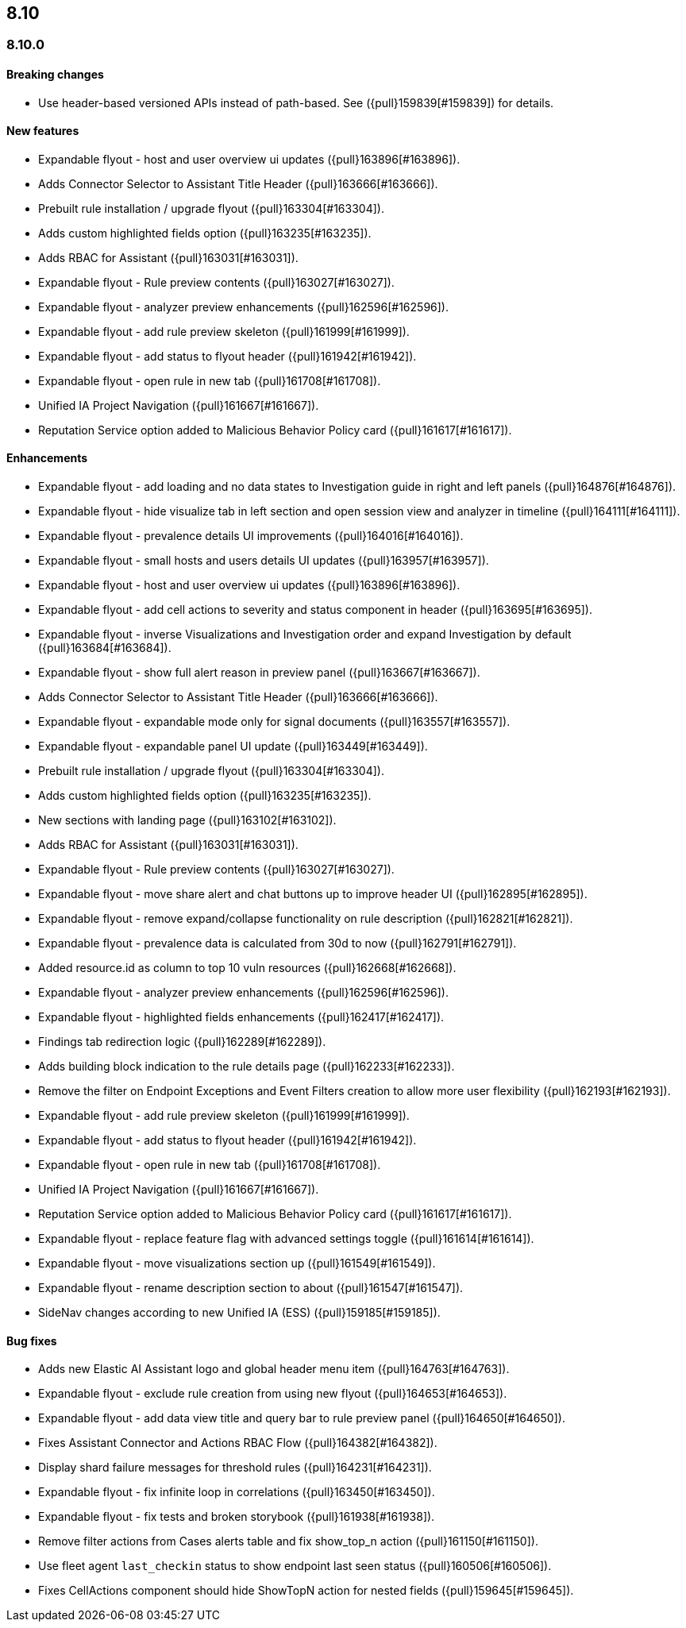 [[release-notes-header-8.10.0]]
== 8.10

[discrete]
[[release-notes-8.10.0]]
=== 8.10.0

[discrete]
[[breaking-changes-8.10.0]]
==== Breaking changes
* Use header-based versioned APIs instead of path-based. See ({pull}159839[#159839]) for details.

[discrete]
[[features-8.10.0]]
==== New features
* Expandable flyout - host and user overview ui updates ({pull}163896[#163896]).
* Adds Connector Selector to Assistant Title Header ({pull}163666[#163666]).
* Prebuilt rule installation / upgrade flyout ({pull}163304[#163304]).
* Adds custom highlighted fields option ({pull}163235[#163235]).
* Adds RBAC for Assistant ({pull}163031[#163031]).
* Expandable flyout - Rule preview contents ({pull}163027[#163027]).
* Expandable flyout - analyzer preview enhancements ({pull}162596[#162596]).
* Expandable flyout - add rule preview skeleton ({pull}161999[#161999]).
* Expandable flyout - add status to flyout header ({pull}161942[#161942]).
* Expandable flyout - open rule in new tab ({pull}161708[#161708]).
* Unified IA Project Navigation ({pull}161667[#161667]).
* Reputation Service option added to Malicious Behavior Policy card ({pull}161617[#161617]).

[discrete]
[[enhancements-8.10.0]]
==== Enhancements
* Expandable flyout - add loading and no data states to Investigation guide in right and left panels ({pull}164876[#164876]).
* Expandable flyout - hide visualize tab in left section and open session view and analyzer in timeline ({pull}164111[#164111]).
* Expandable flyout - prevalence details UI improvements ({pull}164016[#164016]).
* Expandable flyout - small hosts and users details UI updates ({pull}163957[#163957]).
* Expandable flyout - host and user overview ui updates ({pull}163896[#163896]).
* Expandable flyout - add cell actions to severity and status component in header ({pull}163695[#163695]).
* Expandable flyout - inverse Visualizations and Investigation order and expand Investigation by default ({pull}163684[#163684]).
* Expandable flyout - show full alert reason in preview panel ({pull}163667[#163667]).
* Adds Connector Selector to Assistant Title Header ({pull}163666[#163666]).
* Expandable flyout - expandable mode only for signal documents ({pull}163557[#163557]).
* Expandable flyout - expandable panel UI update ({pull}163449[#163449]).
* Prebuilt rule installation / upgrade flyout ({pull}163304[#163304]).
* Adds custom highlighted fields option ({pull}163235[#163235]).
* New sections with landing page ({pull}163102[#163102]).
* Adds RBAC for Assistant ({pull}163031[#163031]).
* Expandable flyout - Rule preview contents ({pull}163027[#163027]).
* Expandable flyout - move share alert and chat buttons up to improve header UI ({pull}162895[#162895]).
* Expandable flyout - remove expand/collapse functionality on rule description ({pull}162821[#162821]).
* Expandable flyout - prevalence data is calculated from 30d to now ({pull}162791[#162791]).
* Added resource.id as column to top 10 vuln resources ({pull}162668[#162668]).
* Expandable flyout - analyzer preview enhancements ({pull}162596[#162596]).
* Expandable flyout - highlighted fields enhancements ({pull}162417[#162417]).
* Findings tab redirection logic ({pull}162289[#162289]).
* Adds building block indication to the rule details page ({pull}162233[#162233]).
* Remove the filter on Endpoint Exceptions and Event Filters creation to allow more user flexibility ({pull}162193[#162193]).
* Expandable flyout - add rule preview skeleton ({pull}161999[#161999]).
* Expandable flyout - add status to flyout header ({pull}161942[#161942]).
* Expandable flyout - open rule in new tab ({pull}161708[#161708]).
* Unified IA Project Navigation ({pull}161667[#161667]).
* Reputation Service option added to Malicious Behavior Policy card ({pull}161617[#161617]).
* Expandable flyout - replace feature flag with advanced settings toggle ({pull}161614[#161614]).
* Expandable flyout - move visualizations section up ({pull}161549[#161549]).
* Expandable flyout - rename description section to about ({pull}161547[#161547]).
* SideNav changes according to new Unified IA (ESS) ({pull}159185[#159185]).

[discrete]
[[bug-fixes-8.10.0]]
==== Bug fixes
* Adds new Elastic AI Assistant logo and global header menu item ({pull}164763[#164763]).
* Expandable flyout - exclude rule creation from using new flyout ({pull}164653[#164653]).
* Expandable flyout - add data view title and query bar to rule preview panel ({pull}164650[#164650]).
* Fixes Assistant Connector and Actions RBAC Flow ({pull}164382[#164382]).
* Display shard failure messages for threshold rules ({pull}164231[#164231]).
* Expandable flyout - fix infinite loop in correlations ({pull}163450[#163450]).
* Expandable flyout - fix tests and broken storybook ({pull}161938[#161938]).
* Remove filter actions from Cases alerts table and fix show_top_n action ({pull}161150[#161150]).
* Use fleet agent `last_checkin` status to show endpoint last seen status ({pull}160506[#160506]).
* Fixes CellActions component should hide ShowTopN action for nested fields ({pull}159645[#159645]).
